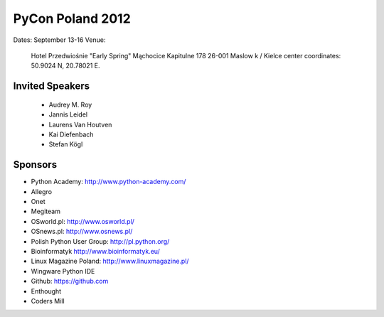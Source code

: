=================
PyCon Poland 2012
=================

Dates: September 13-16
Venue:

    Hotel Przedwiośnie "Early Spring" 
    Mąchocice Kapitulne 178 
    26-001 Maslow k / Kielce 
    center coordinates: 50.9024 N, 20.78021 E.

Invited Speakers
==================

 * Audrey M. Roy
 * Jannis Leidel
 * Laurens Van Houtven
 * Kai Diefenbach 
 * Stefan Kögl

Sponsors
========

* Python Academy: http://www.python-academy.com/
* Allegro
* Onet
* Megiteam 
* OSworld.pl: http://www.osworld.pl/
* OSnews.pl: http://www.osnews.pl/
* Polish Python User Group: http://pl.python.org/
* Bioinformatyk http://www.bioinformatyk.eu/
* Linux Magazine Poland: http://www.linuxmagazine.pl/
* Wingware Python IDE
* Github: https://github.com
* Enthought
* Coders Mill